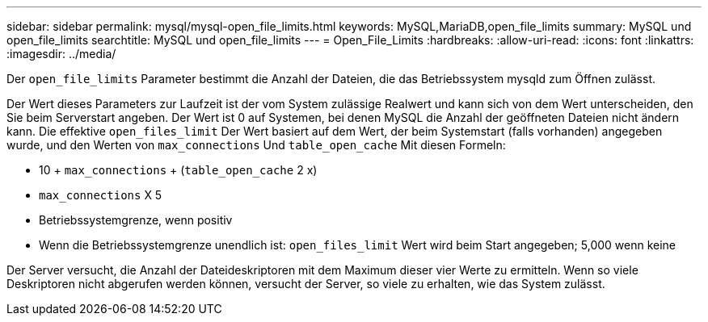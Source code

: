 ---
sidebar: sidebar 
permalink: mysql/mysql-open_file_limits.html 
keywords: MySQL,MariaDB,open_file_limits 
summary: MySQL und open_file_limits 
searchtitle: MySQL und open_file_limits 
---
= Open_File_Limits
:hardbreaks:
:allow-uri-read: 
:icons: font
:linkattrs: 
:imagesdir: ../media/


[role="lead"]
Der `open_file_limits` Parameter bestimmt die Anzahl der Dateien, die das Betriebssystem mysqld zum Öffnen zulässt.

Der Wert dieses Parameters zur Laufzeit ist der vom System zulässige Realwert und kann sich von dem Wert unterscheiden, den Sie beim Serverstart angeben. Der Wert ist 0 auf Systemen, bei denen MySQL die Anzahl der geöffneten Dateien nicht ändern kann. Die effektive `open_files_limit` Der Wert basiert auf dem Wert, der beim Systemstart (falls vorhanden) angegeben wurde, und den Werten von `max_connections` Und `table_open_cache` Mit diesen Formeln:

* 10 + `max_connections` + (`table_open_cache` 2 x)
* `max_connections` X 5
* Betriebssystemgrenze, wenn positiv
* Wenn die Betriebssystemgrenze unendlich ist: `open_files_limit` Wert wird beim Start angegeben; 5,000 wenn keine


Der Server versucht, die Anzahl der Dateideskriptoren mit dem Maximum dieser vier Werte zu ermitteln. Wenn so viele Deskriptoren nicht abgerufen werden können, versucht der Server, so viele zu erhalten, wie das System zulässt.
